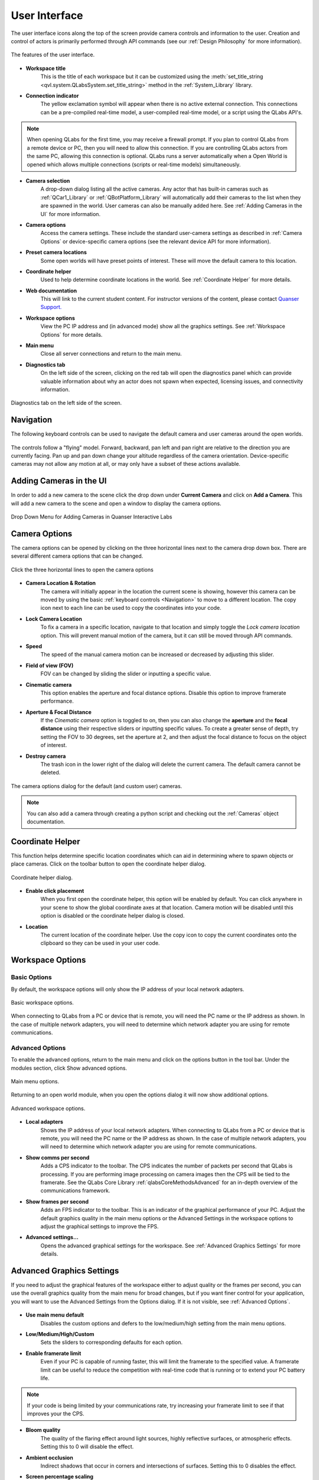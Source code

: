 .. _User Interface:

**************
User Interface
**************
The user interface icons along the top of the screen provide camera controls and
information to the user. Creation and control of actors is primarily performed
through API commands (see our :ref:`Design Philosophy` for more information).

.. figure:: pictures/user_interface.png
    :alt: The features of the user interface.
    :align: center

    The features of the user interface.

* **Workspace title**
    This is the title of each workspace but it can be customized using the 
    :meth:`set_title_string <qvl.system.QLabsSystem.set_title_string>` method
    in the :ref:`System_Library` library.

* **Connection indicator**
    The yellow exclamation symbol will appear when there is no active external
    connection.  This connections can be a pre-compiled real-time model,
    a user-compiled real-time model, or a script using the QLabs API's.

.. note::
    When opening QLabs for the first time, you may receive a firewall prompt.
    If you plan to control QLabs from a remote device or PC, then you will need
    to allow this connection. If you are controlling QLabs actors from the same
    PC, allowing this connection is optional. QLabs runs a server automatically
    when a Open World is opened which allows multiple connections (scripts or
    real-time models) simultaneously.

* **Camera selection**
    A drop-down dialog listing all the active cameras.  Any actor that has built-in
    cameras such as :ref:`QCar1_Library` or :ref:`QBotPlatform_Library` will automatically
    add their cameras to the list when they are spawned in the world. User cameras
    can also be manually added here. See :ref:`Adding Cameras in the UI` for more
    information.

* **Camera options**
    Access the camera settings. These include the standard user-camera settings as
    described in :ref:`Camera Options` or device-specific camera options (see
    the relevant device API for more information).

* **Preset camera locations**
    Some open worlds will have preset points of interest. These will move the default
    camera to this location.

* **Coordinate helper**
    Used to help determine coordinate locations in the world. See 
    :ref:`Coordinate Helper` for more details.

* **Web documentation**
    This will link to the current student content. For
    instructor versions of the content, please contact `Quanser Support. <https://www.quanser.com/support/>`__

* **Workspace options**
    View the PC IP address and (in advanced mode) show all the graphics settings.  See
    :ref:`Workspace Options` for more details.

* **Main menu**
    Close all server connections and return to the main menu.
    
* **Diagnostics tab**
    On the left side of the screen, clicking on the red tab will open the diagnostics 
    panel which can provide valuable information about why an actor does not spawn
    when expected, licensing issues, and connectivity information.

.. figure:: pictures/user_interface_diagnostics.png
    :alt: Diagnostics tab on the left side of the screen can show valuable tips to assist debugging.
    :align: center
    :width: 300px

    Diagnostics tab on the left side of the screen.
    
Navigation
==========

The following keyboard controls can be used to navigate the default camera and 
user cameras around the open worlds.

.. figure:: pictures/Keyboard_Mouse_Controls.png

The controls follow a "flying" model. Forward, backward, pan left and pan right
are relative to the direction you are currently facing. Pan up and pan down
change your altitude regardless of the camera orientation. Device-specific 
cameras may not allow any motion at all, or may only have a subset of these 
actions available.



Adding Cameras in the UI
========================

In order to add a new camera to the scene click the drop down under
**Current Camera** and click on **Add a Camera**.
This will add a new camera to the scene and open a window to display the camera
options.

.. figure:: pictures/addingACamera.png
    :alt: under the drop down menu you will see the add a camera option
    :align: center

    Drop Down Menu for Adding Cameras in Quanser Interactive Labs


Camera Options
==============

The camera options can be opened by clicking on the three horizontal lines next to the
camera drop down box. There are several different camera options that can be changed.

.. figure:: pictures/cameraShowOptions.png
    :alt: Click the three horizontal lines next to the camera drop down to open the camera options
    :align: center

    Click the three horizontal lines to open the camera options


* **Camera Location & Rotation**
    The camera will initially appear in the location the current scene is
    showing, however this camera can be moved by using the basic
    :ref:`keyboard controls <Navigation>` to move to a different location. The copy icon
    next to each line can be used to copy the coordinates into your code.
* **Lock Camera Location**
    To fix a camera in a specific location, navigate to that location and
    simply toggle the *Lock camera location* option. This will prevent
    manual motion of the camera, but it can still be moved through API
    commands.
* **Speed**
    The speed of the manual camera motion can be increased or decreased by 
    adjusting this slider.
* **Field of view (FOV)**
    FOV can be changed by sliding the slider or inputting a specific value.
* **Cinematic camera**
    This option enables the aperture and focal distance options. Disable this
    option to improve framerate performance.
* **Aperture & Focal Distance**
    If the *Cinematic camera* option is toggled to on, then you can also change
    the **aperture** and the **focal distance** using their respective sliders
    or inputting specific values. To create a greater sense of depth, try setting
    the FOV to 30 degrees, set the aperture at 2, and then adjust
    the focal distance to focus on the object of interest.
* **Destroy camera**
    The trash icon in the lower right of the dialog will delete the current camera.
    The default camera cannot be deleted.


.. figure:: pictures/cameraOptions.png
    :alt: camera options
    :align: center

    The camera options dialog for the default (and custom user) cameras.


.. note::

    You can also add a camera through creating a python script and checking out the
    :ref:`Cameras` object documentation.


Coordinate Helper
=================

This function helps determine specific location coordinates which can aid in
determining where to spawn objects or place cameras. Click on the toolbar 
button to open the coordinate helper dialog.

.. figure:: pictures/coordinate_helper_dialog.png
    :alt: camera options
    :align: center

    Coordinate helper dialog.

* **Enable click placement**
    When you first open the coordinate helper, this option will be enabled by
    default. You can click anywhere in your scene to show the global coordinate
    axes at that location. Camera motion will be disabled until this option is
    disabled or the coordinate helper dialog is closed.

* **Location**
    The current location of the coordinate helper.  Use the copy icon to copy
    the current coordinates onto the clipboard so they can be used in your
    user code.


Workspace Options
=================

Basic Options
^^^^^^^^^^^^^

By default, the workspace options will only show the IP address of your local
network adapters.

.. figure:: pictures/workspace_options_basic.png
    :alt: camera options
    :align: center

    Basic workspace options.

When connecting to QLabs from a PC or device that is remote, you will need
the PC name or the IP address as shown. In the case of multiple network
adapters, you will need to determine which network adapter you are using
for remote communications.


Advanced Options
^^^^^^^^^^^^^^^^

To enable the advanced options, return to the main menu and click on the options
button in the tool bar. Under the modules section, click Show advanced options.


.. figure:: pictures/main_menu_options.png
    :alt: camera options
    :align: center

    Main menu options.

Returning to an open world module, when you open the options dialog it will
now show additional options.

.. figure:: pictures/workspace_options_advanced.png
    :alt: camera options
    :align: center

    Advanced workspace options.

* **Local adapters**
    Shows the IP address of your local network adapters. When connecting to 
    QLabs from a PC or device that is remote, you will need the PC name or 
    the IP address as shown. In the case of multiple network adapters, you 
    will need to determine which network adapter you are using for remote 
    communications.

* **Show comms per second**
    Adds a CPS indicator to the toolbar. The CPS indicates the number of 
    packets per second that QLabs is processing. If you are performing
    image processing on camera images then the CPS will be tied to the framerate.
    See the QLabs Core Library :ref:`qlabsCoreMethodsAdvanced` for an in-depth overview of the
    communications framework.
    
* **Show frames per second**
    Adds an FPS indicator to the toolbar. This is an indicator of the graphical
    performance of your PC. Adjust the default graphics quality in the main
    menu options or the Advanced Settings in the workspace options to adjust
    the graphical settings to improve the FPS.

* **Advanced settings...**
    Opens the advanced graphical settings for the workspace. See :ref:`Advanced Graphics Settings`
    for more details.


Advanced Graphics Settings
==========================

If you need to adjust the graphical features of the workspace either to
adjust quality or the frames per second, you can use the overall graphics
quality from the main menu for broad changes, but if you want finer
control for your application, you will want to use the Advanced Settings
from the Options dialog.  If it is not visible, see :ref:`Advanced Options`.  

.. figure:: pictures/workspace_options_graphics.png
    :alt: camera options
    :align: center

* **Use main menu default**
    Disables the custom options and defers to the low/medium/high setting
    from the main menu options.

* **Low/Medium/High/Custom**
    Sets the sliders to corresponding defaults for each option.

* **Enable framerate limit**
    Even if your PC is capable of running faster, this will limit the framerate
    to the specified value. A framerate limit can be useful to reduce the
    competition with real-time code that is running or to extend your
    PC battery life.

.. note:: If your code is being limited by your communications rate, try
   increasing your framerate limit to see if that improves your the CPS.

* **Bloom quality**
    The quality of the flaring effect around light sources, highly reflective 
    surfaces, or atmospheric effects.  Setting this to 0 will disable the effect.

* **Ambient occlusion**    
    Indirect shadows that occur in corners and intersections of surfaces. Setting
    this to 0 disables the effect.

* **Screen percentage scaling**
    Reducing this from 100% will render the screen at a lower resolution then upscale
    it to the size of your window.

.. tip:: If your application does not require you to see the virtual world as a full
   screen, you can scale your window size down to as small as possible to reduce
   the computational impact on your system and improve the frame rate. Images captured
   from virtual cameras will not be impacted by the window size.

* **Translucent lighting volume**
    Affects the lighting quality in atmospheric and volumetric effects (clouds/smoke).

* **Shadow quality**
    Adjusts how pixelated or soft shadows appear. Shadows tend to have the highest
    impact on FPS performance so if your application isn't highly dependent on shadows
    to infer depth information, try reducing this setting first to improve FPS. Setting 
    this to 0 will disable all direct-light shadows.

* **Shadow texel density**
    Adjusts the relative number of pixels for each shadow.

* **Refraction quality**
    Enables or disables the refraction distortion of materials (typically glass)
    that use this effect. If no refraction materials are in the scene, this will have
    no effect.